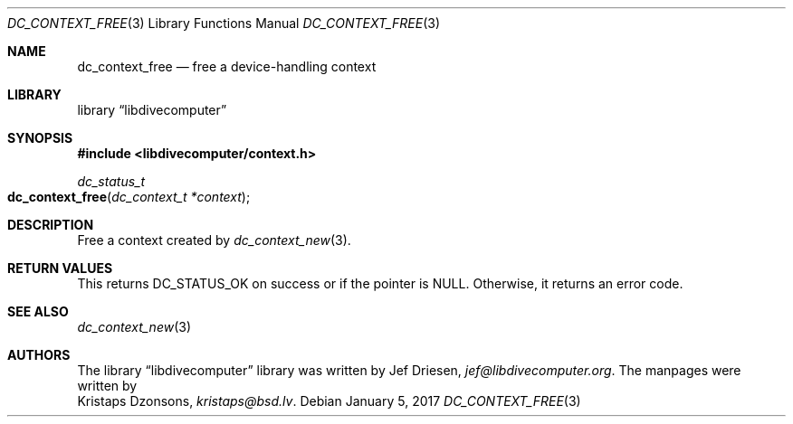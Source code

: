 .\"
.\" libdivecomputer
.\"
.\" Copyright (C) 2017 Kristaps Dzonsons <kristaps@bsd.lv>
.\"
.\" This library is free software; you can redistribute it and/or
.\" modify it under the terms of the GNU Lesser General Public
.\" License as published by the Free Software Foundation; either
.\" version 2.1 of the License, or (at your option) any later version.
.\"
.\" This library is distributed in the hope that it will be useful,
.\" but WITHOUT ANY WARRANTY; without even the implied warranty of
.\" MERCHANTABILITY or FITNESS FOR A PARTICULAR PURPOSE.  See the GNU
.\" Lesser General Public License for more details.
.\"
.\" You should have received a copy of the GNU Lesser General Public
.\" License along with this library; if not, write to the Free Software
.\" Foundation, Inc., 51 Franklin Street, Fifth Floor, Boston,
.\" MA 02110-1301 USA
.\"
.Dd January 5, 2017
.Dt DC_CONTEXT_FREE 3
.Os
.Sh NAME
.Nm dc_context_free
.Nd free a device-handling context
.Sh LIBRARY
.Lb libdivecomputer
.Sh SYNOPSIS
.In libdivecomputer/context.h
.Ft dc_status_t
.Fo dc_context_free
.Fa "dc_context_t *context"
.Fc
.Sh DESCRIPTION
Free a context created by
.Xr dc_context_new 3 .
.Sh RETURN VALUES
This returns
.Dv DC_STATUS_OK
on success or if the pointer is
.Dv NULL .
Otherwise, it returns an error code.
.Sh SEE ALSO
.Xr dc_context_new 3
.Sh AUTHORS
The
.Lb libdivecomputer
library was written by
.An Jef Driesen ,
.Mt jef@libdivecomputer.org .
The manpages were written by
.An Kristaps Dzonsons ,
.Mt kristaps@bsd.lv .
